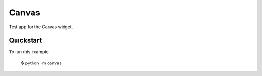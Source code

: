 Canvas
======

Test app for the Canvas widget.

Quickstart
~~~~~~~~~~

To run this example:

    $ python -m canvas
